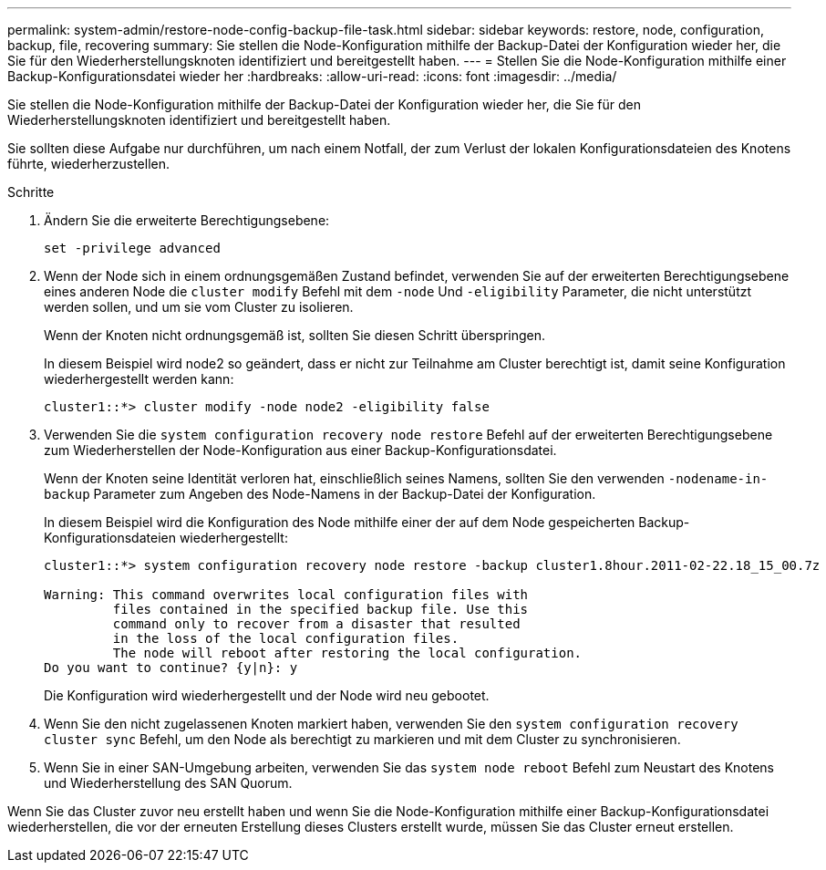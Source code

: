 ---
permalink: system-admin/restore-node-config-backup-file-task.html 
sidebar: sidebar 
keywords: restore, node, configuration, backup, file, recovering 
summary: Sie stellen die Node-Konfiguration mithilfe der Backup-Datei der Konfiguration wieder her, die Sie für den Wiederherstellungsknoten identifiziert und bereitgestellt haben. 
---
= Stellen Sie die Node-Konfiguration mithilfe einer Backup-Konfigurationsdatei wieder her
:hardbreaks:
:allow-uri-read: 
:icons: font
:imagesdir: ../media/


[role="lead"]
Sie stellen die Node-Konfiguration mithilfe der Backup-Datei der Konfiguration wieder her, die Sie für den Wiederherstellungsknoten identifiziert und bereitgestellt haben.

Sie sollten diese Aufgabe nur durchführen, um nach einem Notfall, der zum Verlust der lokalen Konfigurationsdateien des Knotens führte, wiederherzustellen.

.Schritte
. Ändern Sie die erweiterte Berechtigungsebene:
+
`set -privilege advanced`

. Wenn der Node sich in einem ordnungsgemäßen Zustand befindet, verwenden Sie auf der erweiterten Berechtigungsebene eines anderen Node die `cluster modify` Befehl mit dem `-node` Und `-eligibility` Parameter, die nicht unterstützt werden sollen, und um sie vom Cluster zu isolieren.
+
Wenn der Knoten nicht ordnungsgemäß ist, sollten Sie diesen Schritt überspringen.

+
In diesem Beispiel wird node2 so geändert, dass er nicht zur Teilnahme am Cluster berechtigt ist, damit seine Konfiguration wiederhergestellt werden kann:

+
[listing]
----
cluster1::*> cluster modify -node node2 -eligibility false
----
. Verwenden Sie die `system configuration recovery node restore` Befehl auf der erweiterten Berechtigungsebene zum Wiederherstellen der Node-Konfiguration aus einer Backup-Konfigurationsdatei.
+
Wenn der Knoten seine Identität verloren hat, einschließlich seines Namens, sollten Sie den verwenden `-nodename-in-backup` Parameter zum Angeben des Node-Namens in der Backup-Datei der Konfiguration.

+
In diesem Beispiel wird die Konfiguration des Node mithilfe einer der auf dem Node gespeicherten Backup-Konfigurationsdateien wiederhergestellt:

+
[listing]
----
cluster1::*> system configuration recovery node restore -backup cluster1.8hour.2011-02-22.18_15_00.7z

Warning: This command overwrites local configuration files with
         files contained in the specified backup file. Use this
         command only to recover from a disaster that resulted
         in the loss of the local configuration files.
         The node will reboot after restoring the local configuration.
Do you want to continue? {y|n}: y
----
+
Die Konfiguration wird wiederhergestellt und der Node wird neu gebootet.

. Wenn Sie den nicht zugelassenen Knoten markiert haben, verwenden Sie den `system configuration recovery cluster sync` Befehl, um den Node als berechtigt zu markieren und mit dem Cluster zu synchronisieren.
. Wenn Sie in einer SAN-Umgebung arbeiten, verwenden Sie das `system node reboot` Befehl zum Neustart des Knotens und Wiederherstellung des SAN Quorum.


Wenn Sie das Cluster zuvor neu erstellt haben und wenn Sie die Node-Konfiguration mithilfe einer Backup-Konfigurationsdatei wiederherstellen, die vor der erneuten Erstellung dieses Clusters erstellt wurde, müssen Sie das Cluster erneut erstellen.
